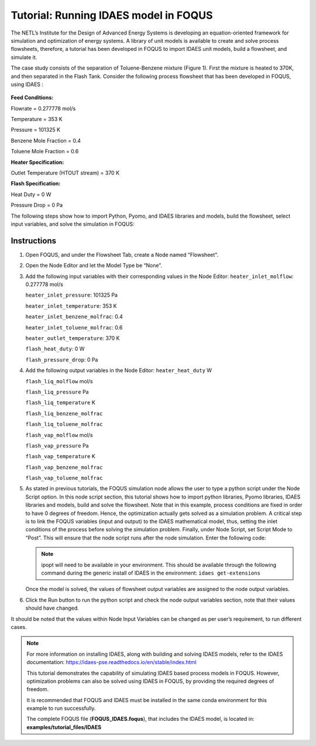 .. _tutorial.idaes.test:

Tutorial: Running IDAES model in FOQUS
===================================================

The NETL’s Institute for the Design of Advanced Energy Systems is developing an equation-oriented framework for simulation and optimization of energy systems.
A library of unit models is available to create and solve process flowsheets, therefore, a tutorial has been developed in FOQUS to import IDAES unit models, build a flowsheet, and simulate it.

The case study consists of the separation of Toluene-Benzene mixture (Figure 1).
First the mixture is heated to 370K, and then separated in the Flash Tank.
Consider the following process flowsheet that has been developed in FOQUS, using IDAES :

.. figure:: ../figs/flowsheet.png
   :alt: Figure 1: Heater Flash Flowsheet
   :name: fig.flowsheet

**Feed Conditions:**

Flowrate = 0.277778 mol/s

Temperature = 353 K

Pressure = 101325 K

Benzene Mole Fraction = 0.4

Toluene Mole Fraction = 0.6


**Heater Specification:**

Outlet Temperature (HTOUT stream) = 370 K


**Flash Specification:**

Heat Duty = 0 W

Pressure Drop = 0 Pa


The following steps show how to import Python, Pyomo, and IDAES libraries and models, build the flowsheet, select input variables, and solve the simulation in FOQUS:

Instructions
~~~~~~~~~~~~

1. Open FOQUS, and under the Flowsheet Tab, create a Node named "Flowsheet".

2. Open the Node Editor and let the Model Type be “None”.

3. Add the following input variables with their corresponding values in the Node Editor:
   ``heater_inlet_molflow``: 0.277778 mol/s

   ``heater_inlet_pressure``: 101325 Pa

   ``heater_inlet_temperature``: 353 K

   ``heater_inlet_benzene_molfrac``: 0.4

   ``heater_inlet_toluene_molfrac``: 0.6

   ``heater_outlet_temperature``: 370 K

   ``flash_heat_duty``: 0 W

   ``flash_pressure_drop``: 0 Pa

4. Add the following output variables in the Node Editor:
   ``heater_heat_duty`` W

   ``flash_liq_molflow`` mol/s

   ``flash_liq_pressure`` Pa

   ``flash_liq_temperature`` K

   ``flash_liq_benzene_molfrac``

   ``flash_liq_toluene_molfrac``

   ``flash_vap_molflow`` mol/s

   ``flash_vap_pressure`` Pa

   ``flash_vap_temperature`` K

   ``flash_vap_benzene_molfrac``

   ``flash_vap_toluene_molfrac``

5. As stated in previous tutorials, the FOQUS simulation node allows the user to type a python script under the Node Script option.
   In this node script section, this tutorial shows how to import python libraries, Pyomo libraries, IDAES libraries and models, build and solve the flowsheet.
   Note that in this example, process conditions are fixed in order to have 0 degrees of freedom. Hence, the optimization actually gets solved as a simulation problem.
   A critical step is to link the FOQUS variables (input and output) to the IDAES mathematical model, thus, setting the inlet conditions of the process before solving the simulation problem.
   Finally, under Node Script, set Script Mode to “Post”. This will ensure that the node script runs after the node simulation. Enter the following code:

   .. code-block:: python
      :linenos:

      # Import objects from pyomo package
      from pyomo.environ import ConcreteModel, SolverFactory,TransformationFactory, value

      import pyutilib.subprocess.GlobalData
      pyutilib.subprocess.GlobalData.DEFINE_SIGNAL_HANDLERS_DEFAULT = False

      # Import the main FlowsheetBlock from IDAES. The flowsheet block will contain the unit model

      import idaes
      from idaes.core.flowsheet_model import FlowsheetBlock

      # Import the BTX_ideal property package to create a properties block for the flowsheet
      from idaes.generic_models.properties.activity_coeff_models import BTX_activity_coeff_VLE

      # Import heater unit model from the model library
      from idaes.generic_models.unit_models.heater import Heater

      # Import flash unit model from the model library
      from idaes.generic_models.unit_models.flash import Flash

      # Import methods for unit model connection and flowsheet initialization
      from pyomo.network import Arc, SequentialDecomposition

      # Import idaes logger to set output levels
      import idaes.logger as idaeslog

      # Create the ConcreteModel and the FlowsheetBlock, and attach the flowsheet block to it.
      m = ConcreteModel()

      m.fs = FlowsheetBlock(default={"dynamic": False}) # dynamic or ss flowsheet needs to be specified here

      # Add properties parameter block to the flowsheet with specifications
      m.fs.properties = BTX_activity_coeff_VLE.BTXParameterBlock(default={"valid_phase":
                                                           ('Liq', 'Vap'),
                                                           "activity_coeff_model":
                                                           "Ideal"})

      # Create an instance of the heater unit, attaching it to the flowsheet
      # Specify that the property package to be used with the heater is the one we created earlier.
      m.fs.heater = Heater(default={"property_package": m.fs.properties})

      m.fs.flash = Flash(default={"property_package": m.fs.properties})

      # Connect heater and flash models using an arc
      m.fs.heater_flash_arc = Arc(source=m.fs.heater.outlet, destination=m.fs.flash.inlet)

      TransformationFactory("network.expand_arcs").apply_to(m)

      #Feed Specifications to heater
      m.fs.heater.inlet.flow_mol.fix(x["heater_inlet_molflow"]) # mol/s
      m.fs.heater.inlet.mole_frac_comp[0, "benzene"].fix(x["heater_inlet_benzene_molfrac"])
      m.fs.heater.inlet.mole_frac_comp[0, "toluene"].fix(x["heater_inlet_toluene_molfrac"])
      m.fs.heater.inlet.pressure.fix(x["heater_inlet_pressure"]) # Pa
      m.fs.heater.inlet.temperature.fix(x["heater_inlet_temperature"]) # K

      # Unit model specifications
      m.fs.heater.outlet.temperature.fix(x["heater_outlet_temperature"]) # K
      m.fs.flash.heat_duty.fix(x["flash_heat_duty"]) # W
      m.fs.flash.deltaP.fix(x["flash_pressure_drop"]) # Pa

      #Flowsheet Initialization
      def function(unit):
              unit.initialize(outlvl=1)

      opt = SolverFactory('ipopt')
      seq = SequentialDecomposition()
      seq.options.select_tear_method = "heuristic"
      seq.run(m, function)

      # Solve the flowsheet using ipopt
      opt = SolverFactory('ipopt')
      solve_status = opt.solve(m)

      #Assign the simulation result from IDAES model to FOQUS output values
      f["flash_liq_molflow"] = value(m.fs.flash.liq_outlet.flow_mol[0])
      f["flash_liq_benzene_molfrac"] = value(m.fs.flash.liq_outlet.mole_frac_comp[0,"benzene"])
      f["flash_liq_toluene_molfrac"] = value(m.fs.flash.liq_outlet.mole_frac_comp[0,"toluene"])
      f["flash_liq_temperature"] = value(m.fs.flash.liq_outlet.temperature[0])
      f["flash_liq_pressure"] = value(m.fs.flash.liq_outlet.pressure[0])
      f["flash_vap_molflow"] = value(m.fs.flash.vap_outlet.flow_mol[0])
      f["flash_vap_benzene_molfrac"] = value(m.fs.flash.vap_outlet.mole_frac_comp[0,"benzene"])
      f["flash_vap_toluene_molfrac"] = value(m.fs.flash.vap_outlet.mole_frac_comp[0,"toluene"])
      f["flash_vap_temperature"] = value(m.fs.flash.vap_outlet.temperature[0])
      f["flash_vap_pressure"] = value(m.fs.flash.vap_outlet.pressure[0])
      f["heater_heat_duty"] = value(m.fs.heater.heat_duty[0])

   .. note::
      ipopt will need to be available in your environment.
      This should be available through the following command during the generic install of IDAES in the environment:
      ``idaes get-extensions``

   Once the model is solved, the values of flowsheet output variables are assigned to the node output variables.

6. Click the Run button to run the python script and check the node output variables section, note that their values should have changed.

It should be noted that the values within Node Input Variables can be changed as per user’s requirement, to run different cases.

.. note::
   For more information on installing IDAES, along with building and solving IDAES models, refer to the IDAES documentation:
   https://idaes-pse.readthedocs.io/en/stable/index.html

   This tutorial demonstrates the capability of simulating IDAES based process models in FOQUS. However, optimization problems can also be solved using IDAES in FOQUS,
   by providing the required degrees of freedom. 

   It is recommended that FOQUS and IDAES must be installed in the same conda environment for this example to run successfully.

   The complete FOQUS file (**FOQUS_IDAES.foqus**), that includes the IDAES model,
   is located in: **examples/tutorial_files/IDAES**
